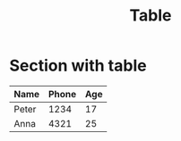 #+title: Table

* Section with table
:PROPERTIES:
:TABLE_EXPORT_FILE: testing-orgTable.csv
:TABLE_EXPORT_FORMAT: orgtbl-to-csv
:END:

| Name  | Phone | Age |
|-------+-------+-----|
| Peter |  1234 |  17 |
| Anna  |  4321 |  25 |
